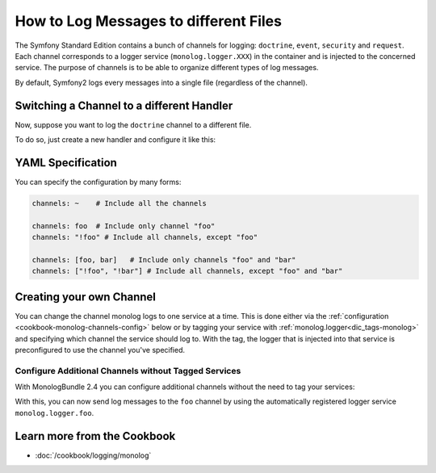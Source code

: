 .. index::
   single: Logging

How to Log Messages to different Files
======================================

The Symfony Standard Edition contains a bunch of channels for logging: ``doctrine``,
``event``, ``security`` and ``request``. Each channel corresponds to a logger
service (``monolog.logger.XXX``) in the container and is injected to the
concerned service. The purpose of channels is to be able to organize different
types of log messages.

By default, Symfony2 logs every messages into a single file (regardless of
the channel).

Switching a Channel to a different Handler
------------------------------------------

Now, suppose you want to log the ``doctrine`` channel to a different file.

To do so, just create a new handler and configure it like this:

.. configuration-block::

    .. code-block:: yaml

        # app/config/config.yml
        monolog:
            handlers:
                main:
                    type:     stream
                    path:     /var/log/symfony.log
                    channels: ["!doctrine"]
                doctrine:
                    type:     stream
                    path:     /var/log/doctrine.log
                    channels: [doctrine]

    .. code-block:: xml

        <!-- app/config/config.xml -->
        <container xmlns="http://symfony.com/schema/dic/services"
            xmlns:xsi="http://www.w3.org/2001/XMLSchema-instance"
            xmlns:monolog="http://symfony.com/schema/dic/monolog"
            xsi:schemaLocation="http://symfony.com/schema/dic/services
                http://symfony.com/schema/dic/services/services-1.0.xsd
                http://symfony.com/schema/dic/monolog
                http://symfony.com/schema/dic/monolog/monolog-1.0.xsd"
        >
            <monolog:config>
                <monolog:handler name="main" type="stream" path="/var/log/symfony.log">
                    <monolog:channels>
                        <monolog:channel>!doctrine</monolog:channel>
                    </monolog:channels>
                </monolog:handler>

                <monolog:handler name="doctrine" type="stream" path="/var/log/doctrine.log">
                    <monolog:channels>
                        <monolog:channel>doctrine</monolog:channel>
                    </monolog:channels>
                </monolog:handler>
            </monolog:config>
        </container>

    .. code-block:: php

        // app/config/config.php
        $container->loadFromExtension('monolog', array(
            'handlers' => array(
                'main'     => array(
                    'type'     => 'stream',
                    'path'     => '/var/log/symfony.log',
                    'channels' => array(
                        '!doctrine',
                    ),
                ),
                'doctrine' => array(
                    'type'     => 'stream',
                    'path'     => '/var/log/doctrine.log',
                    'channels' => array(
                        'doctrine',
                    ),
                ),
            ),
        ));

YAML Specification
------------------

You can specify the configuration by many forms:

.. code-block:: yaml

    channels: ~    # Include all the channels

    channels: foo  # Include only channel "foo"
    channels: "!foo" # Include all channels, except "foo"

    channels: [foo, bar]   # Include only channels "foo" and "bar"
    channels: ["!foo", "!bar"] # Include all channels, except "foo" and "bar"

Creating your own Channel
-------------------------

You can change the channel monolog logs to one service at a time. This is done
either via the :ref:`configuration <cookbook-monolog-channels-config>` below
or by tagging your service with :ref:`monolog.logger<dic_tags-monolog>` and
specifying which channel the service should log to. With the tag, the logger
that is injected into that service is preconfigured to use the channel you've
specified.

.. _cookbook-monolog-channels-config:

Configure Additional Channels without Tagged Services
~~~~~~~~~~~~~~~~~~~~~~~~~~~~~~~~~~~~~~~~~~~~~~~~~~~~~

.. versionadded:: 2.4
    This feature was introduced to the MonologBundle 2.4, which was first
    packaged with Symfony 2.4.

With MonologBundle 2.4 you can configure additional channels without the
need to tag your services:

.. configuration-block::

    .. code-block:: yaml

        # app/config/config.yml
        monolog:
            channels: ["foo", "bar"]

    .. code-block:: xml

        <!-- app/config/config.xml -->
        <container xmlns="http://symfony.com/schema/dic/services"
            xmlns:xsi="http://www.w3.org/2001/XMLSchema-instance"
            xmlns:monolog="http://symfony.com/schema/dic/monolog"
            xsi:schemaLocation="http://symfony.com/schema/dic/services
                http://symfony.com/schema/dic/services/services-1.0.xsd
                http://symfony.com/schema/dic/monolog
                http://symfony.com/schema/dic/monolog/monolog-1.0.xsd"
        >
            <monolog:config>
                <monolog:channel>foo</monolog:channel>
                <monolog:channel>bar</monolog:channel>
            </monolog:config>
        </container>

    .. code-block:: php

        // app/config/config.php
        $container->loadFromExtension('monolog', array(
            'channels' => array(
                'foo',
                'bar',
            ),
        ));

With this, you can now send log messages to the ``foo`` channel by using
the automatically registered logger service ``monolog.logger.foo``.

Learn more from the Cookbook
----------------------------

* :doc:`/cookbook/logging/monolog`
